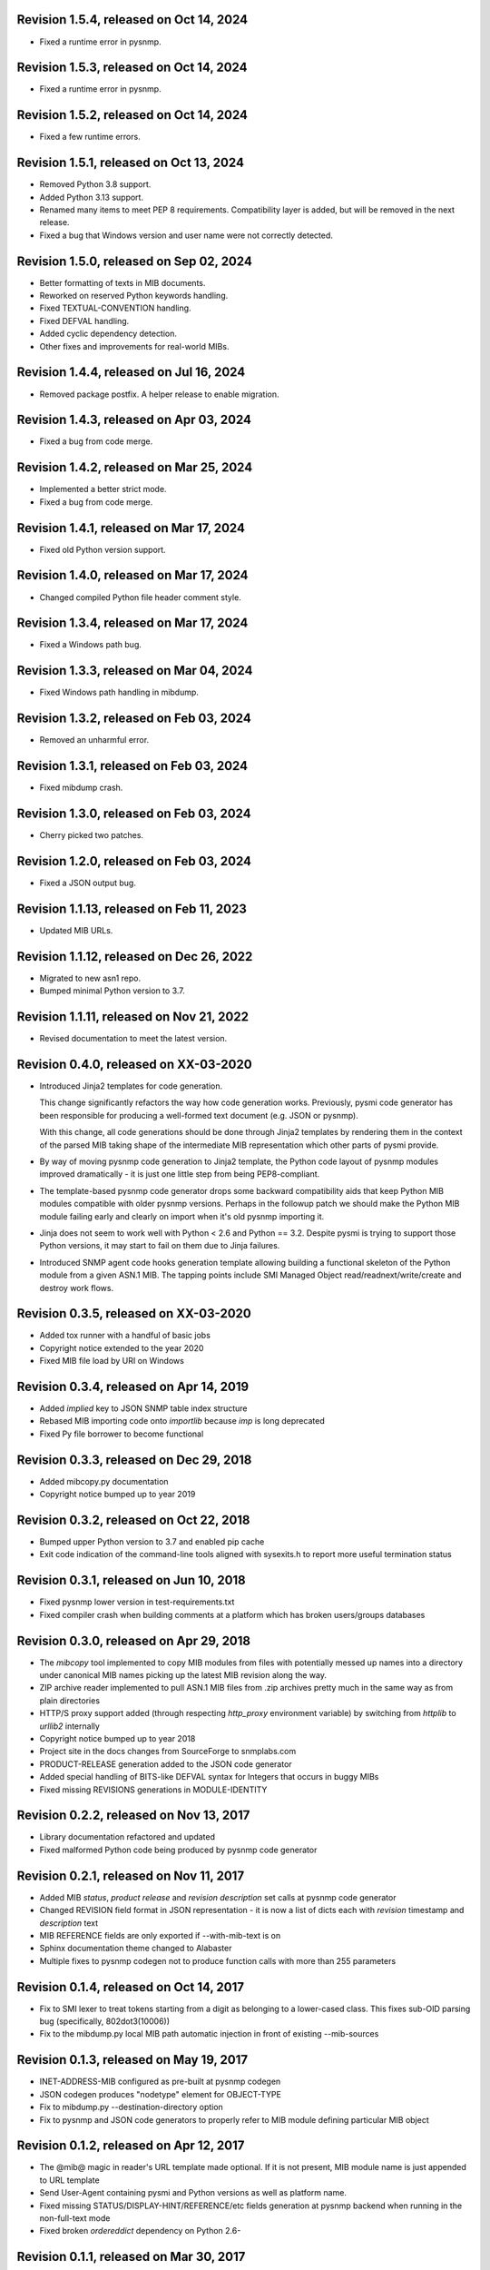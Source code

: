 Revision 1.5.4, released on Oct 14, 2024
----------------------------------------

- Fixed a runtime error in pysnmp.

Revision 1.5.3, released on Oct 14, 2024
----------------------------------------

- Fixed a runtime error in pysnmp.

Revision 1.5.2, released on Oct 14, 2024
----------------------------------------

- Fixed a few runtime errors.

Revision 1.5.1, released on Oct 13, 2024
----------------------------------------

- Removed Python 3.8 support.
- Added Python 3.13 support.
- Renamed many items to meet PEP 8 requirements. Compatibility layer is added,
  but will be removed in the next release.
- Fixed a bug that Windows version and user name were not correctly detected.

Revision 1.5.0, released on Sep 02, 2024
----------------------------------------

- Better formatting of texts in MIB documents.
- Reworked on reserved Python keywords handling.
- Fixed TEXTUAL-CONVENTION handling.
- Fixed DEFVAL handling.
- Added cyclic dependency detection.
- Other fixes and improvements for real-world MIBs.

Revision 1.4.4, released on Jul 16, 2024
----------------------------------------

- Removed package postfix. A helper release to enable migration.

Revision 1.4.3, released on Apr 03, 2024
----------------------------------------

- Fixed a bug from code merge.

Revision 1.4.2, released on Mar 25, 2024
----------------------------------------

- Implemented a better strict mode.
- Fixed a bug from code merge.

Revision 1.4.1, released on Mar 17, 2024
----------------------------------------

- Fixed old Python version support.

Revision 1.4.0, released on Mar 17, 2024
----------------------------------------

- Changed compiled Python file header comment style.

Revision 1.3.4, released on Mar 17, 2024
----------------------------------------

- Fixed a Windows path bug.

Revision 1.3.3, released on Mar 04, 2024
----------------------------------------

- Fixed Windows path handling in mibdump.

Revision 1.3.2, released on Feb 03, 2024
----------------------------------------

- Removed an unharmful error.

Revision 1.3.1, released on Feb 03, 2024
----------------------------------------

- Fixed mibdump crash.

Revision 1.3.0, released on Feb 03, 2024
----------------------------------------

- Cherry picked two patches.

Revision 1.2.0, released on Feb 03, 2024
----------------------------------------

- Fixed a JSON output bug.

Revision 1.1.13, released on Feb 11, 2023
-----------------------------------------

- Updated MIB URLs.

Revision 1.1.12, released on Dec 26, 2022
-----------------------------------------

- Migrated to new asn1 repo.
- Bumped minimal Python version to 3.7.

Revision 1.1.11, released on Nov 21, 2022
-----------------------------------------

- Revised documentation to meet the latest version.

Revision 0.4.0, released on XX-03-2020
----------------------------------------

- Introduced Jinja2 templates for code generation.

  This change significantly refactors the way how code generation
  works. Previously, pysmi code generator has been responsible for
  producing a well-formed text document (e.g. JSON or pysnmp).

  With this change, all code generations should be done through
  Jinja2 templates by rendering them in the context of the parsed MIB
  taking shape of the intermediate MIB representation which other parts
  of pysmi provide.

- By way of moving pysnmp code generation to Jinja2 template, the
  Python code layout of pysnmp modules improved dramatically - it
  is just one little step from being PEP8-compliant.

- The template-based pysnmp code generator drops some backward
  compatibility aids that keep Python MIB modules compatible with
  older pysnmp versions. Perhaps in the followup patch we should
  make the Python MIB module failing early and clearly on import
  when it's old pysnmp importing it.

- Jinja does not seem to work well with Python < 2.6 and Python == 3.2.
  Despite pysmi is trying to support those Python versions, it may
  start to fail on them due to Jinja failures.

- Introduced SNMP agent code hooks generation template allowing
  building a functional skeleton of the Python module from a
  given ASN.1 MIB. The tapping points include SMI Managed Object
  read/readnext/write/create and destroy work flows.

Revision 0.3.5, released on XX-03-2020
----------------------------------------

- Added tox runner with a handful of basic jobs
- Copyright notice extended to the year 2020
- Fixed MIB file load by URI on Windows

Revision 0.3.4, released on Apr 14, 2019
----------------------------------------

- Added `implied` key to JSON SNMP table index structure
- Rebased MIB importing code onto `importlib` because `imp` is long
  deprecated
- Fixed Py file borrower to become functional

Revision 0.3.3, released on Dec 29, 2018
----------------------------------------

- Added mibcopy.py documentation
- Copyright notice bumped up to year 2019

Revision 0.3.2, released on Oct 22, 2018
----------------------------------------

- Bumped upper Python version to 3.7 and enabled pip cache
- Exit code indication of the command-line tools aligned with
  sysexits.h to report more useful termination status

Revision 0.3.1, released on Jun 10, 2018
----------------------------------------

- Fixed pysnmp lower version in test-requirements.txt
- Fixed compiler crash when building comments at a platform which
  has broken users/groups databases

Revision 0.3.0, released on Apr 29, 2018
----------------------------------------

- The `mibcopy` tool implemented to copy MIB modules from files with
  potentially messed up names into a directory under canonical MIB
  names picking up the latest MIB revision along the way.
- ZIP archive reader implemented to pull ASN.1 MIB files from .zip
  archives pretty much in the same way as from plain directories
- HTTP/S proxy support added (through respecting `http_proxy` environment
  variable) by switching from `httplib` to `urllib2` internally
- Copyright notice bumped up to year 2018
- Project site in the docs changes from SourceForge to snmplabs.com
- PRODUCT-RELEASE generation added to the JSON code generator
- Added special handling of BITS-like DEFVAL syntax for Integers
  that occurs in buggy MIBs
- Fixed missing REVISIONS generations in MODULE-IDENTITY

Revision 0.2.2, released on Nov 13, 2017
----------------------------------------

- Library documentation refactored and updated
- Fixed malformed Python code being produced by pysnmp code generator

Revision 0.2.1, released on Nov 11, 2017
----------------------------------------

- Added MIB *status*, *product release* and *revision description* set
  calls at pysnmp code generator
- Changed REVISION field format in JSON representation - it is now
  a list of dicts each with *revision* timestamp and *description* text
- MIB REFERENCE fields are only exported if --with-mib-text is on
- Sphinx documentation theme changed to Alabaster
- Multiple fixes to pysnmp codegen not to produce function calls
  with more than 255 parameters

Revision 0.1.4, released on Oct 14, 2017
----------------------------------------

- Fix to SMI lexer to treat tokens starting from a digit as belonging
  to a lower-cased class. This fixes sub-OID parsing bug (specifically,
  802dot3(10006))
- Fix to the mibdump.py local MIB path automatic injection in front
  of existing --mib-sources

Revision 0.1.3, released on May 19, 2017
----------------------------------------

* INET-ADDRESS-MIB configured as pre-built at pysnmp codegen
* JSON codegen produces "nodetype" element for OBJECT-TYPE
* Fix to mibdump.py --destination-directory option
* Fix to pysnmp and JSON code generators to properly refer to MIB module
  defining particular MIB object

Revision 0.1.2, released on Apr 12, 2017
----------------------------------------

* The @mib@ magic in reader's URL template made optional. If it is not present,
  MIB module name is just appended to URL template
* Send User-Agent containing pysmi and Python versions as well as platform
  name.
* Fixed missing STATUS/DISPLAY-HINT/REFERENCE/etc fields generation at pysnmp
  backend when running in the non-full-text mode
* Fixed broken `ordereddict` dependency on Python 2.6-

Revision 0.1.1, released on Mar 30, 2017
----------------------------------------

* Generate REFERENCE and STATUS fields at various SMI objects
* Generate DESCRIPTION field followed REVISION field at MODULE-IDENTITY objects
* Generate PRODUCT-RELEASE field at AGENT-CAPABILITIES objects
* Generated Python source aligned with PEP8
* MIB texts cleaned up by default, --keep-texts-layout preserves original
  formatting
* Fix to the `ordereddict` conditional dependency
* Missing test module recovered
* Failing tests fixed

Revision 0.1.0, released on Mar 25, 2017
----------------------------------------

* JSON code generating backend implemented
* Experimental JSON OID->MIB indices generation implemented
* Package structure flattened for easier use
* Minor refactoring to the test suite
* Source code statically analyzed, hardened and PEP8-ized
* Files closed explicitly to mute ResourceWarnings
* Fixed to Python 2.4 (and aged ply) compatibility
* Added a workaround to avoid generating pysnmp TextualConvention classes
  inheriting from TextualConvention (when MIB defines a TEXTUAL-CONVENTION
  based on another TEXTUAL-CONVENTION as SYNTAX)
* Author's e-mail changed, copyright extended to year 2017

Revision 0.0.7, released on Feb 12, 2016
----------------------------------------

* Crash on existing .py file handling fixed.
* Fix to __doc__ use in setup.py to make -O0 installation mode working.
* Fix to PyPackageSearcher not to fail on broken Python packages.
* Source code pep8'ed
* Copyright added to source files.

Revision 0.0.6, released on Oct 01, 2015
----------------------------------------

* Several typos fixed, source code linted again.
* Some dead code cleaned up.

Revision 0.0.5, released on Sep 28, 2015
----------------------------------------

* Wheel distribution format now supported.
* Handle the case of MIB symbols conflict with Python reserved words.
* Handle binary DEFVAL initializer for INTEGER's.
* Generate LAST-UPDATED at pysnmp code generator.

Revision 0.0.4, released on Jul 01, 2015
----------------------------------------

* Fix to MRO compliance for mixin classes generation at pysnmp backend
* Fix to repeated imports in generated code at pysnmp backend
* Fix to mibdump tool to properly handle the --generate-mib-texts option.
* Fix to Python compile() - optimize flag is valid only past Python 3.1
* Fix to SMIv1 INDEX clause code generation for pysnmp backend.
* Tighten file creation security at pysmi.writer.pyfile

Revision 0.0.3, released on Jun 28, 2015
----------------------------------------

* Two-pass compiler design allows for much accurate code generation.
* Sphinx-based documentation first introduced

Revision 0.0.0, released on Apr 11, 2015
----------------------------------------

* First public release, not fully operational yet
